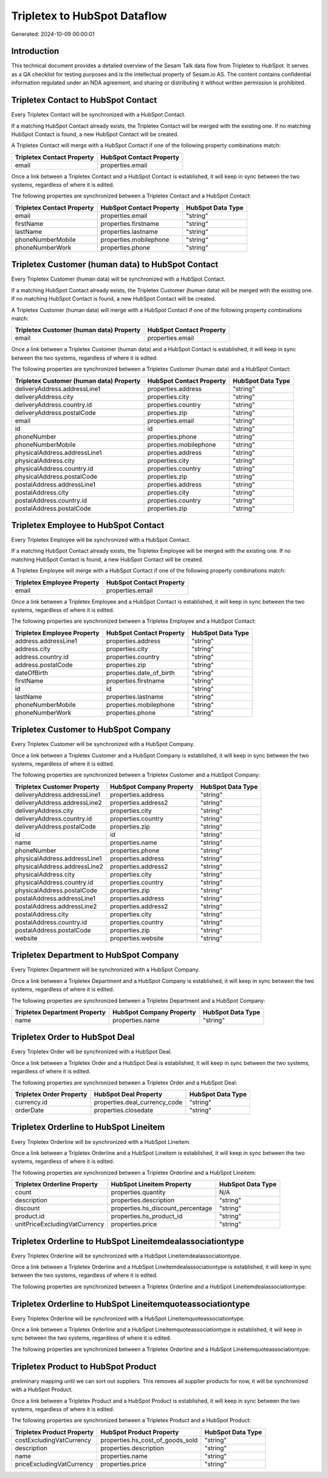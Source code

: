 =============================
Tripletex to HubSpot Dataflow
=============================

Generated: 2024-10-09 00:00:01

Introduction
------------

This technical document provides a detailed overview of the Sesam Talk data flow from Tripletex to HubSpot. It serves as a QA checklist for testing purposes and is the intellectual property of Sesam.io AS. The content contains confidential information regulated under an NDA agreement, and sharing or distributing it without written permission is prohibited.

Tripletex Contact to HubSpot Contact
------------------------------------
Every Tripletex Contact will be synchronized with a HubSpot Contact.

If a matching HubSpot Contact already exists, the Tripletex Contact will be merged with the existing one.
If no matching HubSpot Contact is found, a new HubSpot Contact will be created.

A Tripletex Contact will merge with a HubSpot Contact if one of the following property combinations match:

.. list-table::
   :header-rows: 1

   * - Tripletex Contact Property
     - HubSpot Contact Property
   * - email
     - properties.email

Once a link between a Tripletex Contact and a HubSpot Contact is established, it will keep in sync between the two systems, regardless of where it is edited.

The following properties are synchronized between a Tripletex Contact and a HubSpot Contact:

.. list-table::
   :header-rows: 1

   * - Tripletex Contact Property
     - HubSpot Contact Property
     - HubSpot Data Type
   * - email
     - properties.email
     - "string"
   * - firstName
     - properties.firstname
     - "string"
   * - lastName
     - properties.lastname
     - "string"
   * - phoneNumberMobile
     - properties.mobilephone
     - "string"
   * - phoneNumberWork
     - properties.phone
     - "string"


Tripletex Customer (human data) to HubSpot Contact
--------------------------------------------------
Every Tripletex Customer (human data) will be synchronized with a HubSpot Contact.

If a matching HubSpot Contact already exists, the Tripletex Customer (human data) will be merged with the existing one.
If no matching HubSpot Contact is found, a new HubSpot Contact will be created.

A Tripletex Customer (human data) will merge with a HubSpot Contact if one of the following property combinations match:

.. list-table::
   :header-rows: 1

   * - Tripletex Customer (human data) Property
     - HubSpot Contact Property
   * - email
     - properties.email

Once a link between a Tripletex Customer (human data) and a HubSpot Contact is established, it will keep in sync between the two systems, regardless of where it is edited.

The following properties are synchronized between a Tripletex Customer (human data) and a HubSpot Contact:

.. list-table::
   :header-rows: 1

   * - Tripletex Customer (human data) Property
     - HubSpot Contact Property
     - HubSpot Data Type
   * - deliveryAddress.addressLine1
     - properties.address
     - "string"
   * - deliveryAddress.city
     - properties.city
     - "string"
   * - deliveryAddress.country.id
     - properties.country
     - "string"
   * - deliveryAddress.postalCode
     - properties.zip
     - "string"
   * - email
     - properties.email
     - "string"
   * - id
     - id
     - "string"
   * - phoneNumber
     - properties.phone
     - "string"
   * - phoneNumberMobile
     - properties.mobilephone
     - "string"
   * - physicalAddress.addressLine1
     - properties.address
     - "string"
   * - physicalAddress.city
     - properties.city
     - "string"
   * - physicalAddress.country.id
     - properties.country
     - "string"
   * - physicalAddress.postalCode
     - properties.zip
     - "string"
   * - postalAddress.addressLine1
     - properties.address
     - "string"
   * - postalAddress.city
     - properties.city
     - "string"
   * - postalAddress.country.id
     - properties.country
     - "string"
   * - postalAddress.postalCode
     - properties.zip
     - "string"


Tripletex Employee to HubSpot Contact
-------------------------------------
Every Tripletex Employee will be synchronized with a HubSpot Contact.

If a matching HubSpot Contact already exists, the Tripletex Employee will be merged with the existing one.
If no matching HubSpot Contact is found, a new HubSpot Contact will be created.

A Tripletex Employee will merge with a HubSpot Contact if one of the following property combinations match:

.. list-table::
   :header-rows: 1

   * - Tripletex Employee Property
     - HubSpot Contact Property
   * - email
     - properties.email

Once a link between a Tripletex Employee and a HubSpot Contact is established, it will keep in sync between the two systems, regardless of where it is edited.

The following properties are synchronized between a Tripletex Employee and a HubSpot Contact:

.. list-table::
   :header-rows: 1

   * - Tripletex Employee Property
     - HubSpot Contact Property
     - HubSpot Data Type
   * - address.addressLine1
     - properties.address
     - "string"
   * - address.city
     - properties.city
     - "string"
   * - address.country.id
     - properties.country
     - "string"
   * - address.postalCode
     - properties.zip
     - "string"
   * - dateOfBirth
     - properties.date_of_birth
     - "string"
   * - firstName
     - properties.firstname
     - "string"
   * - id
     - id
     - "string"
   * - lastName
     - properties.lastname
     - "string"
   * - phoneNumberMobile
     - properties.mobilephone
     - "string"
   * - phoneNumberWork
     - properties.phone
     - "string"


Tripletex Customer to HubSpot Company
-------------------------------------
Every Tripletex Customer will be synchronized with a HubSpot Company.

Once a link between a Tripletex Customer and a HubSpot Company is established, it will keep in sync between the two systems, regardless of where it is edited.

The following properties are synchronized between a Tripletex Customer and a HubSpot Company:

.. list-table::
   :header-rows: 1

   * - Tripletex Customer Property
     - HubSpot Company Property
     - HubSpot Data Type
   * - deliveryAddress.addressLine1
     - properties.address
     - "string"
   * - deliveryAddress.addressLine2
     - properties.address2
     - "string"
   * - deliveryAddress.city
     - properties.city
     - "string"
   * - deliveryAddress.country.id
     - properties.country
     - "string"
   * - deliveryAddress.postalCode
     - properties.zip
     - "string"
   * - id
     - id
     - "string"
   * - name
     - properties.name
     - "string"
   * - phoneNumber
     - properties.phone
     - "string"
   * - physicalAddress.addressLine1
     - properties.address
     - "string"
   * - physicalAddress.addressLine2
     - properties.address2
     - "string"
   * - physicalAddress.city
     - properties.city
     - "string"
   * - physicalAddress.country.id
     - properties.country
     - "string"
   * - physicalAddress.postalCode
     - properties.zip
     - "string"
   * - postalAddress.addressLine1
     - properties.address
     - "string"
   * - postalAddress.addressLine2
     - properties.address2
     - "string"
   * - postalAddress.city
     - properties.city
     - "string"
   * - postalAddress.country.id
     - properties.country
     - "string"
   * - postalAddress.postalCode
     - properties.zip
     - "string"
   * - website
     - properties.website
     - "string"


Tripletex Department to HubSpot Company
---------------------------------------
Every Tripletex Department will be synchronized with a HubSpot Company.

Once a link between a Tripletex Department and a HubSpot Company is established, it will keep in sync between the two systems, regardless of where it is edited.

The following properties are synchronized between a Tripletex Department and a HubSpot Company:

.. list-table::
   :header-rows: 1

   * - Tripletex Department Property
     - HubSpot Company Property
     - HubSpot Data Type
   * - name
     - properties.name
     - "string"


Tripletex Order to HubSpot Deal
-------------------------------
Every Tripletex Order will be synchronized with a HubSpot Deal.

Once a link between a Tripletex Order and a HubSpot Deal is established, it will keep in sync between the two systems, regardless of where it is edited.

The following properties are synchronized between a Tripletex Order and a HubSpot Deal:

.. list-table::
   :header-rows: 1

   * - Tripletex Order Property
     - HubSpot Deal Property
     - HubSpot Data Type
   * - currency.id
     - properties.deal_currency_code
     - "string"
   * - orderDate
     - properties.closedate
     - "string"


Tripletex Orderline to HubSpot Lineitem
---------------------------------------
Every Tripletex Orderline will be synchronized with a HubSpot Lineitem.

Once a link between a Tripletex Orderline and a HubSpot Lineitem is established, it will keep in sync between the two systems, regardless of where it is edited.

The following properties are synchronized between a Tripletex Orderline and a HubSpot Lineitem:

.. list-table::
   :header-rows: 1

   * - Tripletex Orderline Property
     - HubSpot Lineitem Property
     - HubSpot Data Type
   * - count
     - properties.quantity
     - N/A
   * - description
     - properties.description
     - "string"
   * - discount
     - properties.hs_discount_percentage
     - "string"
   * - product.id
     - properties.hs_product_id
     - "string"
   * - unitPriceExcludingVatCurrency
     - properties.price
     - "string"


Tripletex Orderline to HubSpot Lineitemdealassociationtype
----------------------------------------------------------
Every Tripletex Orderline will be synchronized with a HubSpot Lineitemdealassociationtype.

Once a link between a Tripletex Orderline and a HubSpot Lineitemdealassociationtype is established, it will keep in sync between the two systems, regardless of where it is edited.

The following properties are synchronized between a Tripletex Orderline and a HubSpot Lineitemdealassociationtype:

.. list-table::
   :header-rows: 1

   * - Tripletex Orderline Property
     - HubSpot Lineitemdealassociationtype Property
     - HubSpot Data Type


Tripletex Orderline to HubSpot Lineitemquoteassociationtype
-----------------------------------------------------------
Every Tripletex Orderline will be synchronized with a HubSpot Lineitemquoteassociationtype.

Once a link between a Tripletex Orderline and a HubSpot Lineitemquoteassociationtype is established, it will keep in sync between the two systems, regardless of where it is edited.

The following properties are synchronized between a Tripletex Orderline and a HubSpot Lineitemquoteassociationtype:

.. list-table::
   :header-rows: 1

   * - Tripletex Orderline Property
     - HubSpot Lineitemquoteassociationtype Property
     - HubSpot Data Type


Tripletex Product to HubSpot Product
------------------------------------
preliminary mapping until we can sort out suppliers. This removes all supplier products for now, it  will be synchronized with a HubSpot Product.

Once a link between a Tripletex Product and a HubSpot Product is established, it will keep in sync between the two systems, regardless of where it is edited.

The following properties are synchronized between a Tripletex Product and a HubSpot Product:

.. list-table::
   :header-rows: 1

   * - Tripletex Product Property
     - HubSpot Product Property
     - HubSpot Data Type
   * - costExcludingVatCurrency
     - properties.hs_cost_of_goods_sold
     - "string"
   * - description
     - properties.description
     - "string"
   * - name
     - properties.name
     - "string"
   * - priceExcludingVatCurrency
     - properties.price
     - "string"

